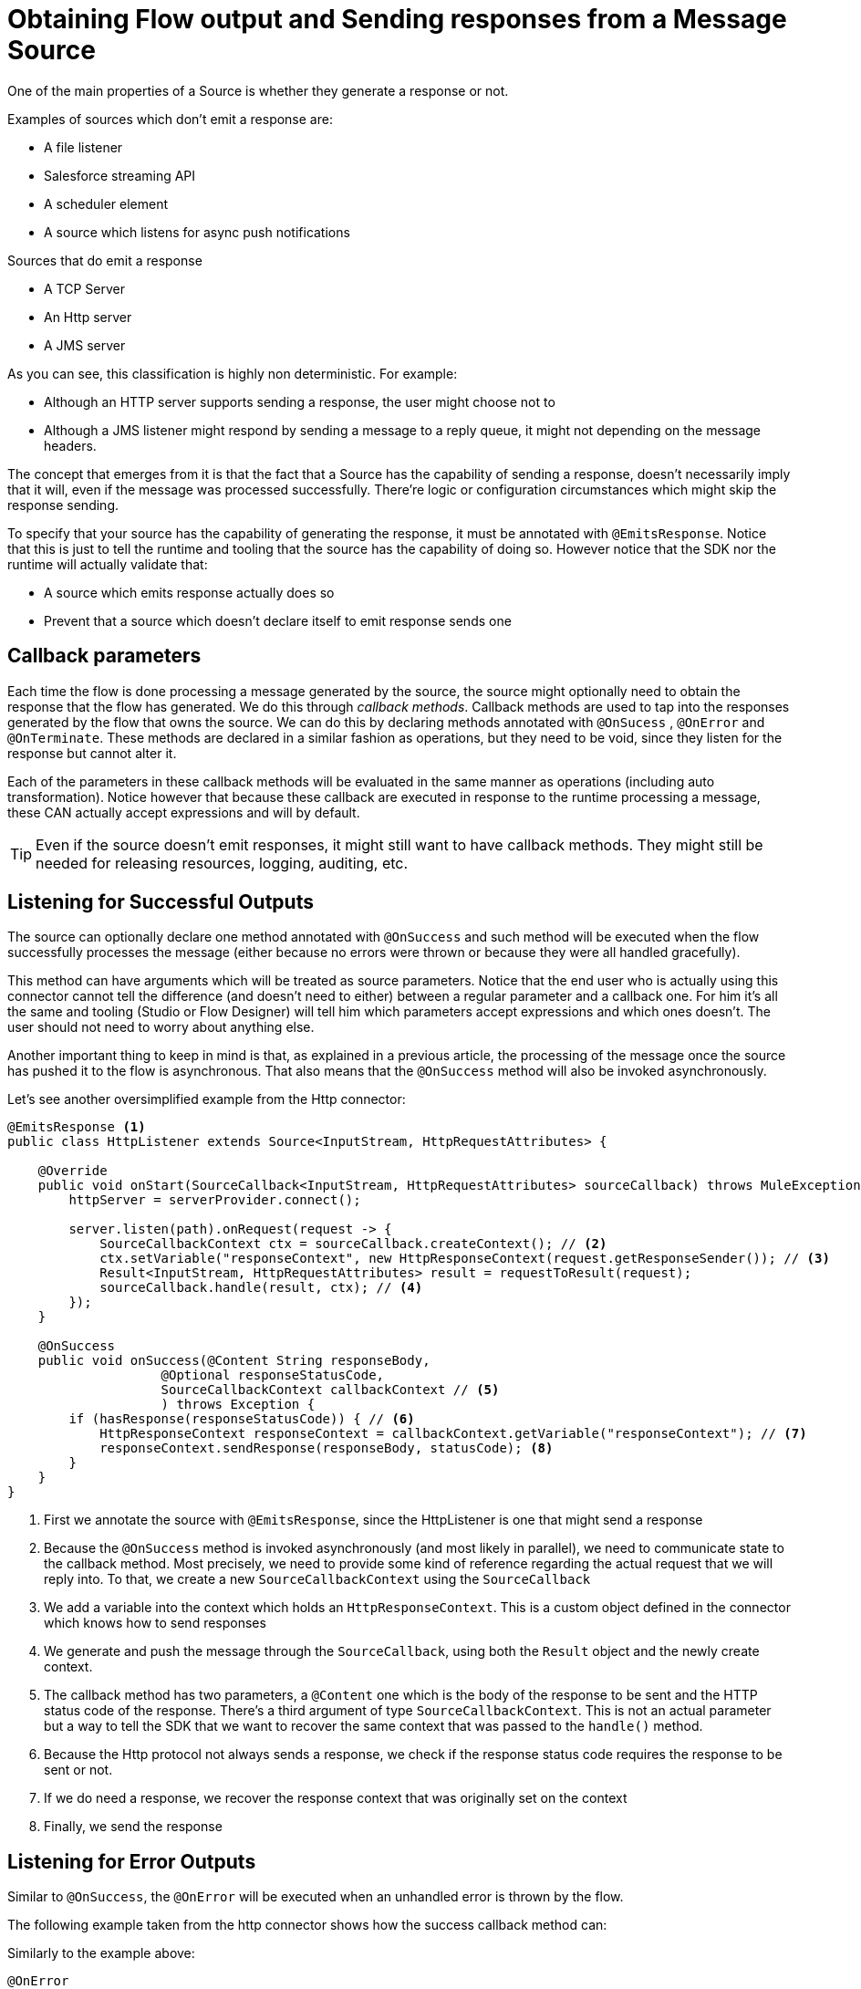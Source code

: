 
[[_source_response]]
= Obtaining Flow output and Sending responses from a Message Source
:keywords: mule, sdk, sources, listener, triggers, response, output

One of the main properties of a Source is whether they generate a response or not.

Examples of sources which don’t emit a response are:

* A file listener
* Salesforce streaming API
* A scheduler element
* A source which listens for async push notifications

Sources that do emit a response

* A TCP Server
* An Http server
* A JMS server

As you can see, this classification is highly non deterministic. For example:

* Although an HTTP server supports sending a response, the user might choose not to
* Although a JMS listener might respond by sending a message to a reply queue, it might not depending on the message headers.

The concept that emerges from it is that the fact that a Source has the capability of sending a response, doesn’t necessarily
imply that it will, even if the message was processed successfully. There’re logic or configuration circumstances which might
skip the response sending.

To specify that your source has the capability of generating the response, it must be annotated with `@EmitsResponse`.
Notice that this is just to tell the runtime and tooling that the source has the capability of doing so.
However notice that the SDK nor the runtime will actually validate that:

* A source which emits response actually does so
* Prevent that a source which doesn’t declare itself to emit response sends one

== Callback parameters

Each time the flow is done processing a message generated by the source, the source might optionally
need to obtain the response that the flow has generated. We do this through _callback methods_.
Callback methods are used to tap into the responses generated by the flow that owns the source. We can do
this by declaring methods annotated with `@OnSucess` , `@OnError` and `@OnTerminate`. These methods are
declared in a similar fashion as operations, but they need to be void, since they listen for the response
but cannot alter it.

Each of the parameters in these callback methods will be evaluated in the same manner as operations
(including auto transformation). Notice however that because these callback are executed in response to
the runtime processing a message, these CAN actually accept expressions and will by default.

[TIP]
Even if the source doesn’t emit responses, it might still want to have callback methods. They might still be
needed for releasing resources, logging, auditing, etc.

== Listening for Successful Outputs

The source can optionally declare one method annotated with `@OnSuccess` and such method will be executed
when the flow successfully processes the message (either because no errors were thrown or because they were
all handled gracefully).

This method can have arguments which will be treated as source parameters. Notice that the end user who is
actually using this connector cannot tell the difference (and doesn't need to either) between a regular parameter
and a callback one. For him it's all the same and tooling (Studio or Flow Designer) will tell him which parameters
accept expressions and which ones doesn't. The user should not need to worry about anything else.

Another important thing to keep in mind is that, as explained in a previous article, the processing of the message
once the source has pushed it to the flow is asynchronous. That also means that the `@OnSuccess` method will also
be invoked asynchronously.

Let's see another oversimplified example from the Http connector:

[source, java, linenums]
----
@EmitsResponse <1>
public class HttpListener extends Source<InputStream, HttpRequestAttributes> {

    @Override
    public void onStart(SourceCallback<InputStream, HttpRequestAttributes> sourceCallback) throws MuleException {
        httpServer = serverProvider.connect();

        server.listen(path).onRequest(request -> {
            SourceCallbackContext ctx = sourceCallback.createContext(); // <2>
            ctx.setVariable("responseContext", new HttpResponseContext(request.getResponseSender()); // <3>
            Result<InputStream, HttpRequestAttributes> result = requestToResult(request);
            sourceCallback.handle(result, ctx); // <4>
        });
    }

    @OnSuccess
    public void onSuccess(@Content String responseBody,
                    @Optional responseStatusCode,
                    SourceCallbackContext callbackContext // <5>
                    ) throws Exception {
        if (hasResponse(responseStatusCode)) { // <6>
            HttpResponseContext responseContext = callbackContext.getVariable("responseContext"); // <7>
            responseContext.sendResponse(responseBody, statusCode); <8>
        }
    }
}
----

<1> First we annotate the source with `@EmitsResponse`, since the HttpListener is one that might send a response
<2> Because the `@OnSuccess` method is invoked asynchronously (and most likely in parallel), we need to communicate
state to the callback method. Most precisely, we need to provide some kind of reference regarding the actual request
that we will reply into. To that, we create a new `SourceCallbackContext` using the `SourceCallback`
<3> We add a variable into the context which holds an `HttpResponseContext`. This is a custom object defined in the
connector which knows how to send responses
<4> We generate and push the message through the `SourceCallback`, using both the `Result` object and the newly
create context.
<5> The callback method has two parameters, a `@Content` one which is the body of the response to be sent and the
HTTP status code of the response. There's a third argument of type `SourceCallbackContext`. This is not an actual
parameter but a way to tell the SDK that we want to recover the same context that was passed to the `handle()` method.
<6> Because the Http protocol not always sends a response, we check if the response status code requires the response
to be sent or not.
<7> If we do need a response, we recover the response context that was originally set on the context
<8> Finally, we send the response

== Listening for Error Outputs

Similar to `@OnSuccess`, the `@OnError` will be executed when an unhandled error is thrown by the flow.

The following example taken from the http connector shows how the success callback method can:

Similarly to the example above:

[source, java, linenums]
----
@OnError
public void onError(
                   @Optional @DisplayName(ERROR_RESPONSE_SETTINGS) @NullSafe HttpListenerErrorResponseBuilder errorResponseBuilder,
                   SourceCallbackContext callbackContext,
                   Error error) {

}
----

In this case, the method is very similar to the success one. It also receives parameters, the callback context
and will send an error response back to the requester. But it can also receive an Error object.
This is the actual Mule Error object which contains the information about the actual failure that was catched.

[TIP]
The `Error` object is not a Java `java.lang.Error` object but an SDK `org.mule.runtime.api.message.Error`

== Content parameters

The callbacks accept content parameters just like any operation. In the case of the http connector,
it makes sense for the HttpListenerResponseBuilder to use them to allow the use of DataWeave into
transforming the flow’s result into whatever format that the connector intends to return.
All the concepts of content and primary contents apply, as well as their associated restrictions.

== On Terminate

A source is not required to provide both `@OnSuccess` and `@OnError` methods. They can just declare the ones they need or
none at all. But if at least one of them is defined, then you also need to define an `@OnTerminate` method.

Why is this required? Because either the `@OnSuccess` and `@OnError` might fail. If for whatever reason, any of
them throw an exception, a remote system might be left hung waiting for a response, resources might leak, audit
logs might be left uncompleted, etc.

An example onTerminate method looks like this:

[source, java, linenums]
----
  public void onTerminate(SourceResult sourceResult) {
    Boolean sendingResponse = (Boolean) sourceResult.getSourceCallbackContext().getVariable(RESPONSE_SEND_ATTEMPT).orElse(false);
    if (FALSE.equals(sendingResponse)) {
      sourceResult
          .getInvocationError()
          .ifPresent(error -> sendErrorResponse(new HttpListenerErrorResponseBuilder(),
                                                sourceResult.getSourceCallbackContext(),
                                                error,
                                                null));
    }
  }
----

The method receives a `SourceResult` object which contains optional errors that might have occurred in either
the onSuccess or onError methods and the associated `SourceCallbackContext`.

In the example above, the method sends a generic error response in case an error was found

== Next step

* <<_source_async_response, Sending asynchronous responses from a Message Source>>
